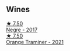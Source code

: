 
** Wines

#+begin_export html
<div class="flex-container">
  <a class="flex-item flex-item-left" href="/wines/1b4231fa-a5ad-4fe9-b805-22f963ed893a.html">
    <img class="flex-bottle" src="/images/1b/4231fa-a5ad-4fe9-b805-22f963ed893a/2020-03-01-17-27-48-05B6AABB-7EF3-4722-B533-63DA99E24633-1-105-c@512.webp"></img>
    <section class="h">★ 7.50</section>
    <section class="h text-bolder">Negre - 2017</section>
  </a>

  <a class="flex-item flex-item-right" href="/wines/37732215-488c-4657-bf83-5a03a1176092.html">
    <img class="flex-bottle" src="/images/37/732215-488c-4657-bf83-5a03a1176092/2023-07-17-21-33-28-IMG-8511@512.webp"></img>
    <section class="h">★ 7.50</section>
    <section class="h text-bolder">Orange Traminer - 2021</section>
  </a>

</div>
#+end_export
